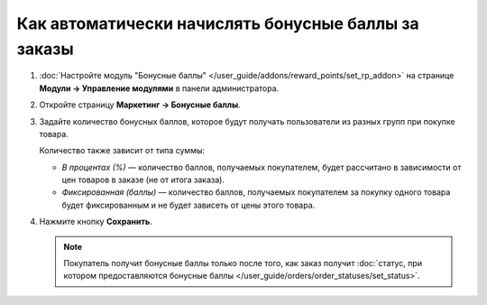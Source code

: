 ****************************************************
Как автоматически начислять бонусные баллы за заказы
****************************************************

#. :doc:`Настройте модуль "Бонусные баллы" </user_guide/addons/reward_points/set_rp_addon>` на странице **Модули → Управление модулями** в панели администратора.

#. Откройте страницу **Маркетинг → Бонусные баллы**.

#. Задайте количество бонусных баллов, которое будут получать пользователи из разных групп при покупке товара.

   Количество также зависит от типа суммы:

   * *В процентах (%)* — количество баллов, получаемых покупателем, будет рассчитано в зависимости от цен товаров в заказе (не от итога заказа).

   * *Фиксированная (баллы)* — количество баллов, получаемых покупателем за покупку одного товара будет фиксированным и не будет зависеть от цены этого товара.

#. Нажмите кнопку **Сохранить**.

   .. fancybox:: img/reward_points_03.png
       :alt: Бонусные баллы, начисляемые за один товар.

   .. note::

       Покупатель получит бонусные баллы только после того, как заказ получит :doc:`статус, при котором предоставляются бонусные баллы </user_guide/orders/order_statuses/set_status>`.
